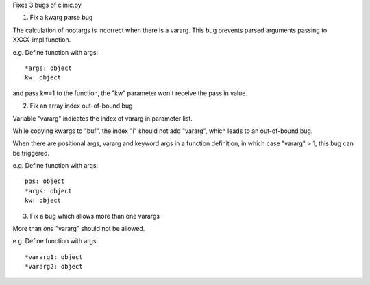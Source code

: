 Fixes 3 bugs of clinic.py


1. Fix a kwarg parse bug

The calculation of noptargs is incorrect when there is a vararg.
This bug prevents parsed arguments passing to XXXX_impl function.

e.g.
Define function with args::

    *args: object
    kw: object

and pass kw=1 to the function, the "kw" parameter won't receive the pass in value.


2. Fix an array index out-of-bound bug

Variable "vararg" indicates the index of vararg in parameter list.

While copying kwargs to "buf", the index "i" should not add "vararg", which leads to an out-of-bound bug.

When there are positional args, vararg and keyword args in a function definition, in which case "vararg" > 1, this bug can be triggered.

e.g.
Define function with args::

    pos: object
    *args: object
    kw: object


3. Fix a bug which allows more than one varargs

More than *one* "vararg" should not be allowed.

e.g.
Define function with args::

    *vararg1: object
    *vararg2: object
